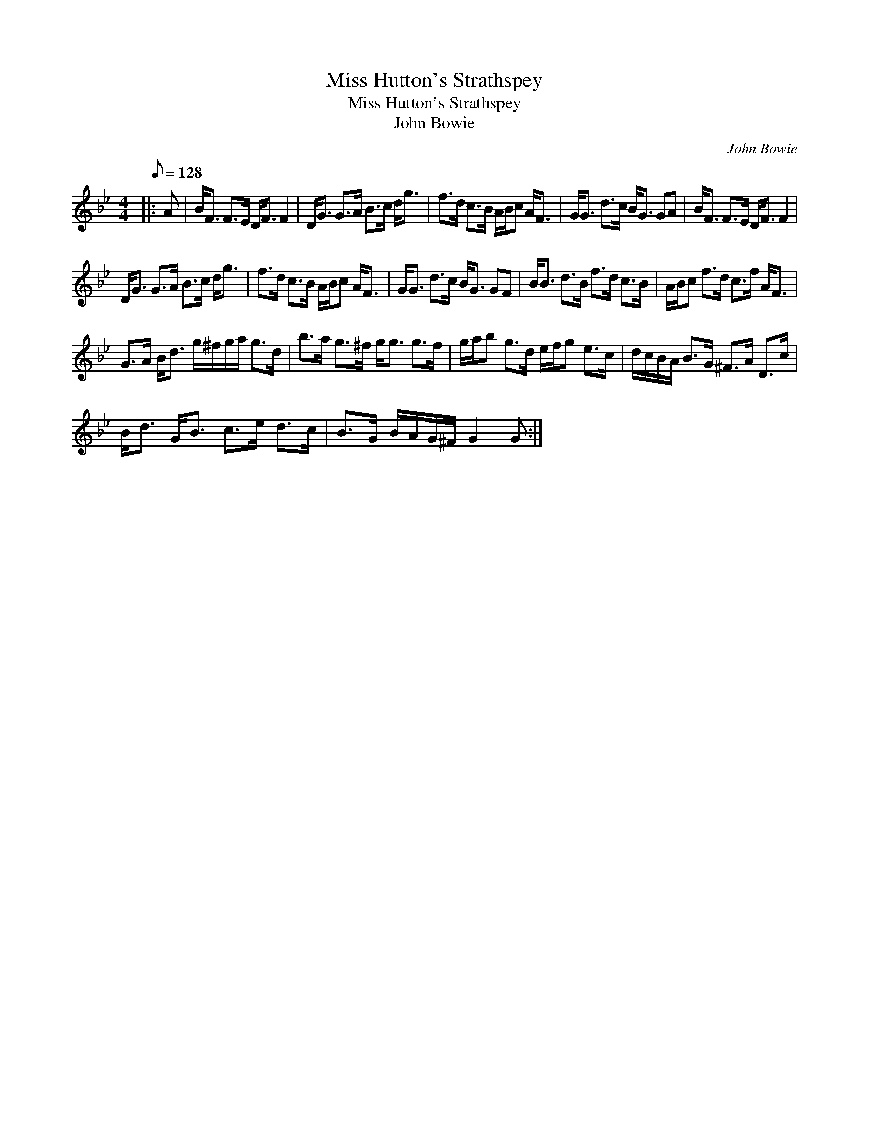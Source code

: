 X:1
T:Miss Hutton's Strathspey
T:Miss Hutton's Strathspey
T:John Bowie
C:John Bowie
L:1/8
Q:1/8=128
M:4/4
K:Gmin
V:1 treble 
V:1
|: A | B<F F>E D<F F2 | D<G G>A B>c d<g | f>d c>B A/B/c A<F | G<G d>c B<G GA | B<F F>E D<F F2 | %6
 D<G G>A B>c d<g | f>d c>B A/B/c A<F | G<G d>c B<G GF | B<B d>B f>d c>B | A/B/c f>d c>f A<F | %11
 G>A B<d g/^f/g/a/ g>d | b>a g>^f g<g g>f | g/a/b g>d e/f/g e>c | d/c/B/A/ B>G ^F>A D>c | %15
 B<d G<B c>e d>c | B>G B/A/G/^F/ G2 G :| %17

